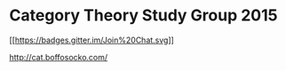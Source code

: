 * Category Theory Study Group 2015

[[https://gitter.im/study-maths/category-theory-2015?utm_source=badge&utm_medium=badge&utm_campaign=pr-badge&utm_content=badge][[[https://badges.gitter.im/Join%20Chat.svg]]]]

http://cat.boffosocko.com/
